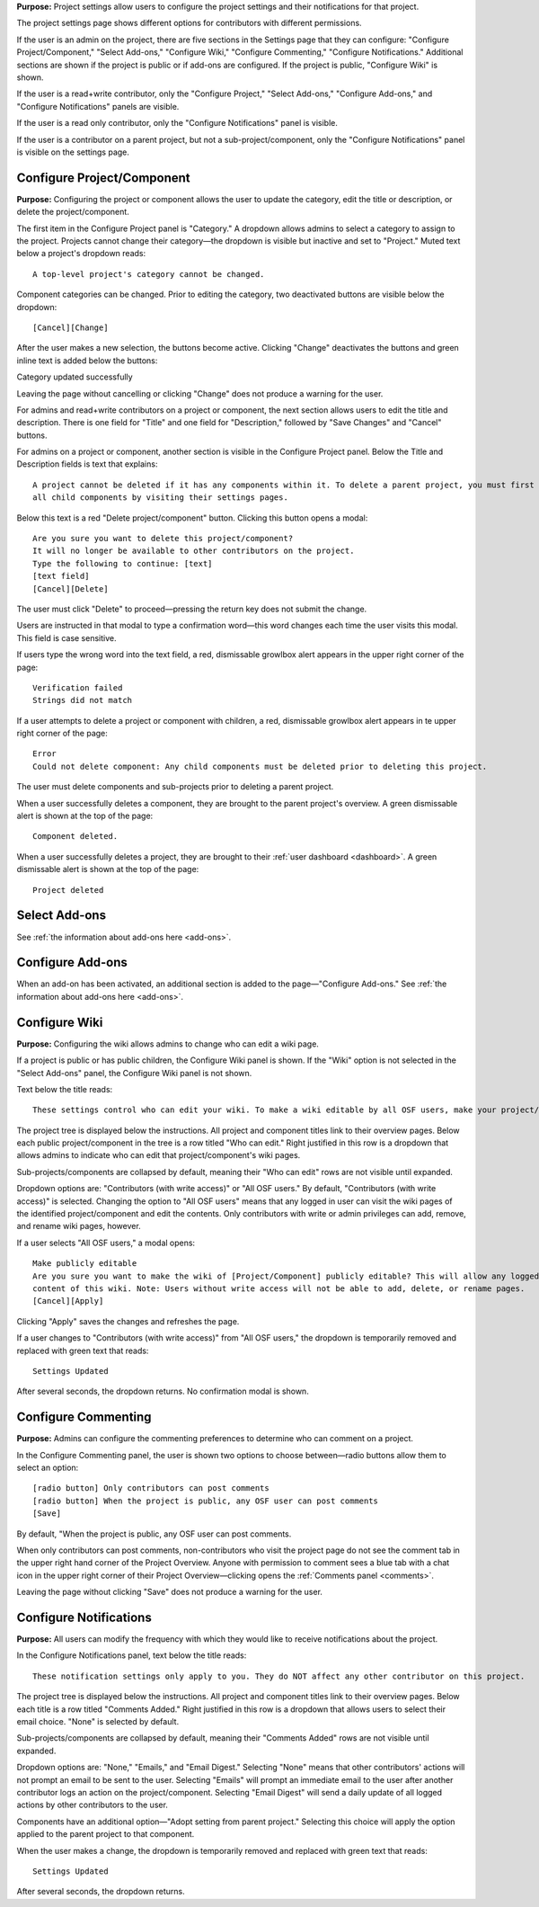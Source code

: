 **Purpose:** Project settings allow users to configure the project settings and their notifications for that project.

The project settings page shows different options for contributors with different permissions.

If the user is an admin on the project, there are five sections in the Settings page that they can configure: "Configure
Project/Component," "Select Add-ons," "Configure Wiki," "Configure Commenting," "Configure Notifications." Additional sections
are shown if the project is public or if add-ons are configured. If the project is public, "Configure Wiki" is shown.

If the user is a read+write contributor, only the "Configure Project," "Select Add-ons," "Configure Add-ons," and
"Configure Notifications" panels are visible.

If the user is a read only contributor, only the "Configure Notifications" panel is visible.

If the user is a contributor on a parent project, but not a sub-project/component, only the "Configure Notifications" panel
is visible on the settings page.


Configure Project/Component
^^^^^^^^^^^^^^^^^
**Purpose:** Configuring the project or component allows the user to update the category, edit the title or description, or delete the project/component.

The first item in the Configure Project panel is "Category." A dropdown allows admins to select a category to assign to the project.
Projects cannot change their category—the dropdown is visible but inactive and set to "Project." Muted text below a project's dropdown
reads::

    A top-level project's category cannot be changed.

Component categories can be changed. Prior to editing the category, two deactivated buttons are visible below the dropdown::

    [Cancel][Change]

After the user makes a new selection, the buttons become active. Clicking "Change" deactivates the buttons and green inline text
is added below the buttons::

Category updated successfully

Leaving the page without cancelling or clicking "Change" does not produce a warning for the user.

.. _todo: log above as enhancement

For admins and read+write contributors on a project or component, the next section allows users to edit the title and description. There is one field for "Title" and one field for "Description," followed by "Save Changes" and "Cancel" buttons. 

.. TODO:: add in information about read-only permissions (likely not visible at all) and what happens if you make a change + don't save.

For admins on a project or component, another section is visible in the Configure Project panel. Below the Title and Description
fields is text that explains::

    A project cannot be deleted if it has any components within it. To delete a parent project, you must first delete
    all child components by visiting their settings pages.

Below this text is a red "Delete project/component" button. Clicking this button opens a modal::

    Are you sure you want to delete this project/component?
    It will no longer be available to other contributors on the project.
    Type the following to continue: [text]
    [text field]
    [Cancel][Delete]

The user must click "Delete" to proceed—pressing the return key does not submit the change.

Users are instructed in that modal to type a confirmation word—this word changes each time the user visits this modal.
This field is case sensitive.

.. _todo: log that users should be alerted that it's case sensitive.

If users type the wrong word into the text field, a red, dismissable growlbox alert appears in the upper right corner of the page::

    Verification failed
    Strings did not match

If a user attempts to delete a project or component with children, a red, dismissable growlbox alert appears in te upper right corner of the page::

    Error
    Could not delete component: Any child components must be deleted prior to deleting this project.

The user must delete components and sub-projects prior to deleting a parent project.

When a user successfully deletes a component, they are brought to the parent project's overview. A green dismissable alert
is shown at the top of the page::

    Component deleted.

When a user successfully deletes a project, they are brought to their :ref:`user dashboard <dashboard>`. A green dismissable alert
is shown at the top of the page::

    Project deleted

Select Add-ons
^^^^^^^^^^^^^^^^
See :ref:`the information about add-ons here <add-ons>`.

Configure Add-ons
^^^^^^^^^^^^^^^^^^^
When an add-on has been activated, an additional section is added to the page—"Configure Add-ons." See
:ref:`the information about add-ons here <add-ons>`.

Configure Wiki
^^^^^^^^^^^^^^
**Purpose:** Configuring the wiki allows admins to change who can edit a wiki page.

If a project is public or has public children, the Configure Wiki panel is shown. If the "Wiki" option is not
selected in the "Select Add-ons" panel, the Configure Wiki panel is not shown.

Text below the title reads::

    These settings control who can edit your wiki. To make a wiki editable by all OSF users, make your project/component public.

The project tree is displayed below the instructions. All project and component titles link to their overview pages.
Below each public project/component in the tree is a row titled "Who can edit." Right justified in this row is a dropdown that allows
admins to indicate who can edit that project/component's wiki pages.

Sub-projects/components are collapsed by default, meaning their "Who can edit" rows are not visible until expanded.

Dropdown options are: "Contributors (with write access)" or "All OSF users." By default, "Contributors (with write access)" is
selected. Changing the option to "All OSF users" means that any logged in user can visit the wiki pages of the identified
project/component and edit the contents. Only contributors with write or admin privileges can add, remove, and rename wiki
pages, however.

If a user selects "All OSF users," a modal opens::

    Make publicly editable
    Are you sure you want to make the wiki of [Project/Component] publicly editable? This will allow any logged in user to edit the
    content of this wiki. Note: Users without write access will not be able to add, delete, or rename pages.
    [Cancel][Apply]

Clicking "Apply" saves the changes and refreshes the page.

If a user changes to "Contributors (with write access)" from "All OSF users," the dropdown is temporarily removed and replaced with green text that reads::

    Settings Updated

After several seconds, the dropdown returns. No confirmation modal is shown.

Configure Commenting
^^^^^^^^^^^^^^^
**Purpose:** Admins can configure the commenting preferences to determine who can comment on a project.


In the Configure Commenting panel, the user is shown two options to choose between—radio buttons allow them to select an option::

    [radio button] Only contributors can post comments
    [radio button] When the project is public, any OSF user can post comments
    [Save]


By default, "When the project is public, any OSF user can post comments.

When only contributors can post comments, non-contributors who visit the project page do not see the comment tab in the upper
right hand corner of the Project Overview. Anyone with permission to comment sees a blue tab with a chat icon in the upper right
corner of their Project Overview—clicking opens the :ref:`Comments panel <comments>`.

Leaving the page without clicking "Save" does not produce a warning for the user.


Configure Notifications
^^^^^^^^^^^^^^^
**Purpose:** All users can modify the frequency with which they would like to receive notifications about the project.


In the Configure Notifications panel, text below the title reads::

    These notification settings only apply to you. They do NOT affect any other contributor on this project.

The project tree is displayed below the instructions. All project and component titles link to their overview pages. Below
each title is a row titled "Comments Added." Right justified in this row is a dropdown that allows users to select their
email choice. "None" is selected by default.

Sub-projects/components are collapsed by default, meaning their "Comments Added" rows are not visible until expanded.

Dropdown options are: "None," "Emails," and "Email Digest." Selecting "None" means that other contributors' actions will not
prompt an email to be sent to the user. Selecting "Emails" will prompt an immediate email to the user after another contributor
logs an action on the project/component. Selecting "Email Digest" will send a daily update of all logged actions by
other contributors to the user.

Components have an additional option—"Adopt setting from parent project." Selecting this choice will apply the option applied to the parent project
to that component.

When the user makes a change, the dropdown is temporarily removed and replaced with green text that reads::

    Settings Updated

After several seconds, the dropdown returns.

